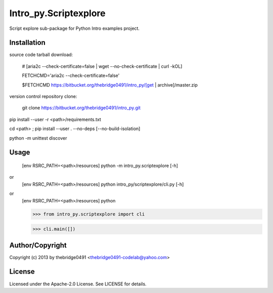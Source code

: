 Intro_py.Scriptexplore
===========================================
.. .rst to .html: rst2html5 foo.rst > foo.html
..                pandoc -s -f rst -t html5 -o foo.html foo.rst

Script explore sub-package for Python Intro examples project.

Installation
------------
source code tarball download:
    
        # [aria2c --check-certificate=false | wget --no-check-certificate | curl -kOL]
        
        FETCHCMD='aria2c --check-certificate=false'
        
        $FETCHCMD https://bitbucket.org/thebridge0491/intro_py/[get | archive]/master.zip

version control repository clone:
        
        git clone https://bitbucket.org/thebridge0491/intro_py.git

pip install --user -r <path>/requirements.txt

cd <path> ; pip install --user . --no-deps [--no-build-isolation]

python -m unittest discover

Usage
-----
        [env RSRC_PATH=<path>/resources] python -m intro_py.scriptexplore [-h]

or
        [env RSRC_PATH=<path>/resources] python intro_py/scriptexplore/cli.py [-h]

or
        [env RSRC_PATH=<path>/resources] python
    
        >>> from intro_py.scriptexplore import cli
    
        >>> cli.main([])

Author/Copyright
----------------
Copyright (c) 2013 by thebridge0491 <thebridge0491-codelab@yahoo.com>

License
-------
Licensed under the Apache-2.0 License. See LICENSE for details.
